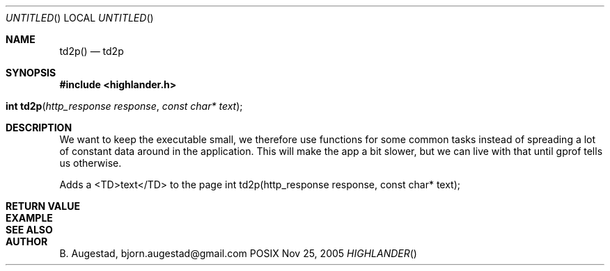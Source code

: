 .Dd Nov 25, 2005
.Os POSIX
.Dt HIGHLANDER
.Th td2p 3
.Sh NAME
.Nm td2p()
.Nd td2p
.Sh SYNOPSIS
.Fd #include <highlander.h>
.Fo "int td2p"
.Fa "http_response response"
.Fa "const char* text"
.Fc
.Sh DESCRIPTION
We want to keep the executable small, we therefore use functions for
some common tasks instead of spreading a lot of constant data around
in the application. This will make the app a bit slower, but we can 
live with that until gprof tells us otherwise.
.Pp
Adds a <TD>text</TD> to the page 
int td2p(http_response response, const char* text);
.Sh RETURN VALUE
.Sh EXAMPLE
.Bd -literal
.Ed
.Sh SEE ALSO
.Sh AUTHOR
.An B. Augestad, bjorn.augestad@gmail.com
